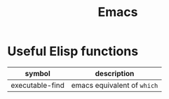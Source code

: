 :PROPERTIES:
:ID:       1e3220cd-e732-47d4-a3d4-01fc6046c1e0
:END:
#+title: Emacs

* Useful Elisp functions

| symbol          | description                 |
|-----------------+-----------------------------|
| executable-find | emacs equivalent of =which= |
